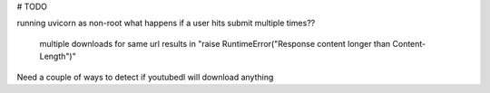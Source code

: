 # TODO 

running uvicorn as non-root
what happens if a user hits submit multiple times??
    multiple downloads for same url results in "raise RuntimeError("Response content longer than Content-Length")"

Need a couple of ways to detect if youtubedl will download anything